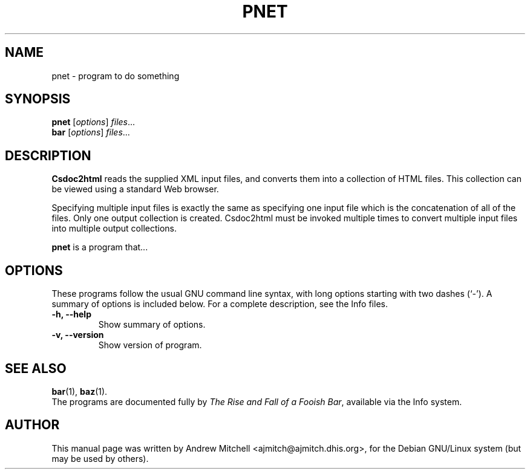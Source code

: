 .\"                                      Hey, EMACS: -*- nroff -*-
.\" First parameter, NAME, should be all caps
.\" Second parameter, SECTION, should be 1-8, maybe w/ subsection
.\" other parameters are allowed: see man(7), man(1)
.TH PNET SECTION "October 21, 2001"
.\" Please adjust this date whenever revising the manpage.
.\"
.\" Some roff macros, for reference:
.\" .nh        disable hyphenation
.\" .hy        enable hyphenation
.\" .ad l      left justify
.\" .ad b      justify to both left and right margins
.\" .nf        disable filling
.\" .fi        enable filling
.\" .br        insert line break
.\" .sp <n>    insert n+1 empty lines
.\" for manpage-specific macros, see man(7)
.SH NAME
pnet \- program to do something
.SH SYNOPSIS
.B pnet
.RI [ options ] " files" ...
.br
.B bar
.RI [ options ] " files" ...
.SH DESCRIPTION
.B
Csdoc2html
reads the supplied XML input files, and converts them into a collection
of HTML files.  This collection can be viewed using a standard Web browser.

Specifying multiple input files is exactly the same as specifying one input
file which is the concatenation  of all  of the files.  Only one output 
collection is created.  Csdoc2html must be invoked multiple times to convert
multiple input files into multiple output collections.

.PP
.\" TeX users may be more comfortable with the \fB<whatever>\fP and
.\" \fI<whatever>\fP escape sequences to invode bold face and italics, 
.\" respectively.
\fBpnet\fP is a program that...
.SH OPTIONS
These programs follow the usual GNU command line syntax, with long
options starting with two dashes (`-').
A summary of options is included below.
For a complete description, see the Info files.
.TP
.B \-h, \-\-help
Show summary of options.
.TP
.B \-v, \-\-version
Show version of program.
.SH SEE ALSO
.BR bar (1),
.BR baz (1).
.br
The programs are documented fully by
.IR "The Rise and Fall of a Fooish Bar" ,
available via the Info system.
.SH AUTHOR
This manual page was written by Andrew Mitchell <ajmitch@ajmitch.dhis.org>,
for the Debian GNU/Linux system (but may be used by others).
